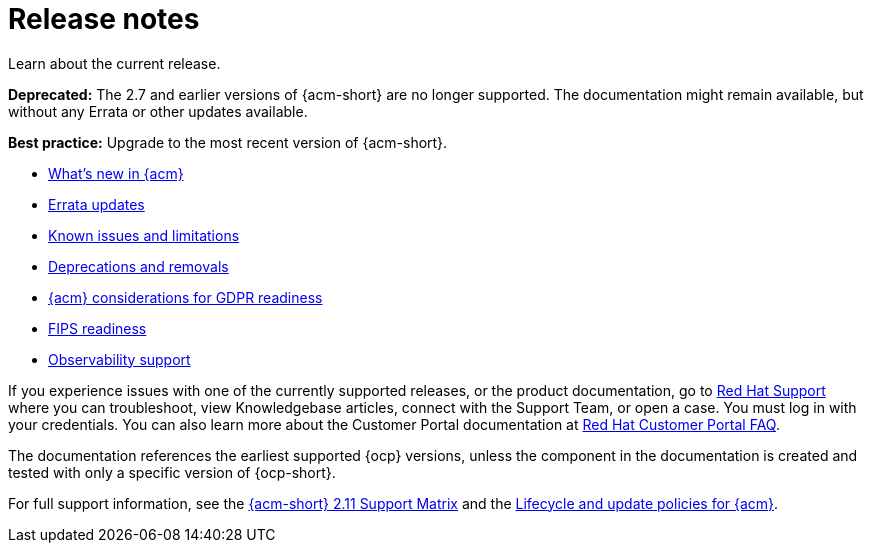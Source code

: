 [#release-notes]
= Release notes

Learn about the current release. 

*Deprecated:* The 2.7 and earlier versions of {acm-short} are no longer supported. The documentation might remain available, but without any Errata or other updates available.

*Best practice:* Upgrade to the most recent version of {acm-short}.

* xref:../release_notes/whats_new.adoc#whats-new[What's new in {acm}]
* xref:../release_notes/errata.adoc#errata-updates[Errata updates]
* xref:../release_notes/known_issues_intro.adoc#known-issues-intro[Known issues and limitations]
* xref:../release_notes/deprecate_remove.adoc#deprecations-removals[Deprecations and removals]
* xref:../release_notes/gdpr_readiness.adoc#red-hat-advanced-cluster-management-for-kubernetes-platform-considerations-for-gdpr-readiness[{acm} considerations for GDPR readiness]
* xref:../release_notes/fips_readiness.adoc#fips-readiness[FIPS readiness]
* xref:../release_notes/observability_support.adoc#observability-support[Observability support]

If you experience issues with one of the currently supported releases, or the product documentation, go to link:https://www.redhat.com/en/services/support[Red Hat Support] where you can troubleshoot, view Knowledgebase articles, connect with the Support Team, or open a case. You must log in with your credentials.
You can also learn more about the Customer Portal documentation at link:https://access.redhat.com/articles/33844[Red Hat Customer Portal FAQ].

The documentation references the earliest supported {ocp} versions, unless the component in the documentation is created and tested with only a specific version of {ocp-short}.

For full support information, see the link:https://access.redhat.com/articles/7073065[{acm-short} 2.11 Support Matrix] and the link:https://access.redhat.com/support/policy/updates/advanced-cluster-management[Lifecycle and update policies for {acm}].
